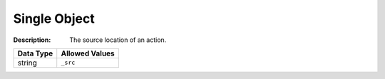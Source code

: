 .. _#/properties/Actions/items/properties/Behaviours/definitions/srcParam:

.. #/properties/Actions/items/properties/Behaviours/definitions/srcParam

Single Object
=============

:Description: The source location of an action.

.. list-table::

   * - **Data Type**
     - **Allowed Values**
   * - string
     - ``_src``


